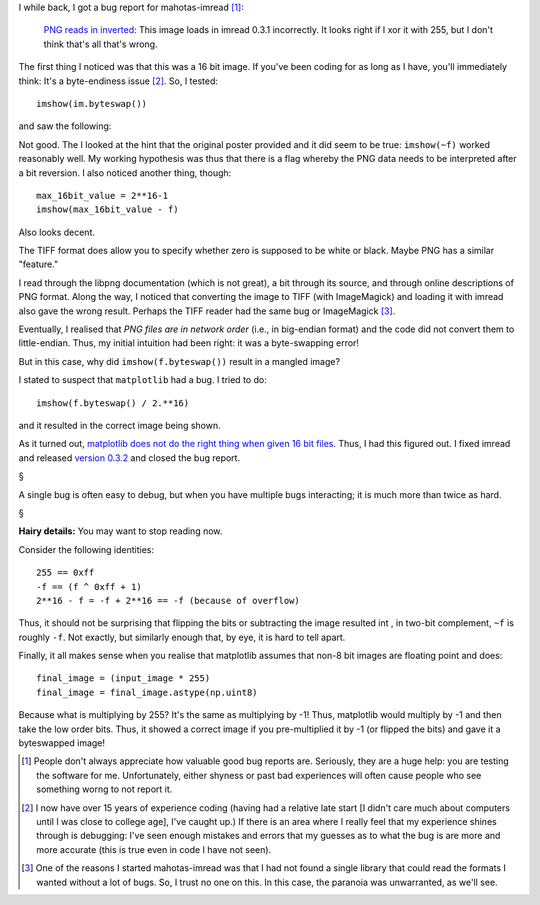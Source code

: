 I while back, I got a bug report for mahotas-imread [#]_:
    
    `PNG reads in inverted <https://github.com/luispedro/imread/issues/15>`__: 
    This image loads in imread 0.3.1 incorrectly. It looks right if I xor it
    with 255, but I don't think that's all that's wrong.

.. image:: images/im16_as8.jpg


The first thing I noticed was that this was a 16 bit image. If you've been
coding for as long as I have, you'll immediately think: It's a byte-endiness
issue [#]_. So, I tested::

    imshow(im.byteswap())

and saw the following:

.. image:: images/byteswap0.jpg

Not good. The I looked at the hint that the original poster provided and
it did seem to be true: ``imshow(~f)`` worked reasonably well. My working
hypothesis was thus that there is a flag whereby the PNG data needs to be
interpreted after a bit reversion. I also noticed another thing, though::

    max_16bit_value = 2**16-1
    imshow(max_16bit_value - f)

Also looks decent.

The TIFF format does allow you to specify whether zero is supposed
to be white or black. Maybe PNG has a similar "feature."

I read through the libpng documentation (which is not great), a bit through its
source, and through online descriptions of PNG format. Along the way, I noticed
that converting the image to TIFF (with ImageMagick) and loading it with imread
also gave the wrong result. Perhaps the TIFF reader had the same bug or
ImageMagick [#]_.

Eventually, I realised that *PNG files are in network order* (i.e., in
big-endian format) and the code did not convert them to little-endian. Thus, my
initial intuition had been right: it was a byte-swapping error!

But in this case, why did ``imshow(f.byteswap())`` result in a mangled image?

I stated to suspect that ``matplotlib`` had a bug. I tried to do::

    imshow(f.byteswap() / 2.**16)

and it resulted in the correct image being shown.

As it turned out, `matplotlib does not do the right thing when given 16 bit
files <https://github.com/matplotlib/matplotlib/issues/2499>`__. Thus, I had
this figured out. I fixed imread and released `version 0.3.2
<https://pypi.python.org/pypi/imread/>`__ and closed the bug report.

§

A single bug is often easy to debug, but when you have multiple bugs
interacting; it is much more than twice as hard.

§

**Hairy details:** You may want to stop reading now.

Consider the following identities::

    255 == 0xff
    -f == (f ^ 0xff + 1)
    2**16 - f = -f + 2**16 == -f (because of overflow)

Thus, it should not be surprising that flipping the bits or subtracting the
image resulted int , in two-bit complement, ``~f`` is roughly ``-f``.  Not
exactly, but similarly enough that, by eye, it is hard to tell apart.

Finally, it all makes sense when you realise that matplotlib assumes that non-8
bit images are floating point and does::

    final_image = (input_image * 255)
    final_image = final_image.astype(np.uint8)

Because what is multiplying by 255? It's the same as multiplying by -1! Thus,
matplotlib would multiply by -1 and then take the low order bits. Thus, it
showed a correct image if you pre-multiplied it by -1 (or flipped the bits) and
gave it a byteswapped image!

.. [#] People don't always appreciate how valuable good bug reports are.
   Seriously, they are a huge help: you are testing the software for me.
   Unfortunately, either shyness or past bad experiences will often cause
   people who see something worng to not report it.

.. [#] I now have over 15 years of experience coding (having had a relative
   late start [I didn't care much about computers until I was close to college
   age], I've caught up.) If there is an area where I really feel that my
   experience shines through is debugging: I've seen enough mistakes and errors
   that my guesses as to what the bug is are more and more accurate (this is
   true even in code I have not seen).

.. [#] One of the reasons I started mahotas-imread was that I had not found a
   single library that could read the formats I wanted without a lot of bugs.
   So, I trust no one on this. In this case, the paranoia was unwarranted, as
   we'll see.

